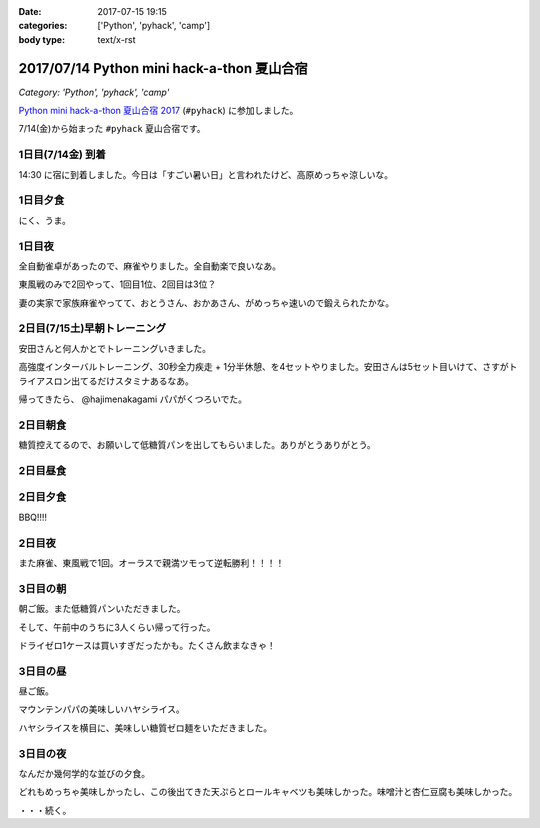 :date: 2017-07-15 19:15
:categories: ['Python', 'pyhack', 'camp']
:body type: text/x-rst

===========================================
2017/07/14 Python mini hack-a-thon 夏山合宿
===========================================

*Category: 'Python', 'pyhack', 'camp'*

`Python mini hack-a-thon 夏山合宿 2017`_ (``#pyhack``) に参加しました。

.. _Python mini hack-a-thon 夏山合宿 2017: https://pyhack.connpass.com/event/55337/


7/14(金)から始まった ``#pyhack`` 夏山合宿です。

1日目(7/14金) 到着
===================

14:30 に宿に到着しました。今日は「すごい暑い日」と言われたけど、高原めっちゃ涼しいな。

.. raw:: html

   <blockquote class="twitter-tweet" data-lang="ja"><p lang="ja" dir="ltr"><a href="https://twitter.com/hashtag/pyhack?src=hash">#pyhack</a> ウェルカムブリーフィング中 (@ マウンテンパパ ペンション in 須坂市, 長野県 w/ <a href="https://twitter.com/zenich">@zenich</a>) <a href="https://t.co/UWe9MO4kYY">https://t.co/UWe9MO4kYY</a> <a href="https://t.co/bLDt9ej4Vy">pic.twitter.com/bLDt9ej4Vy</a></p>&mdash; Takayuki Shimizukawa (@shimizukawa) <a href="https://twitter.com/shimizukawa/status/885736580702322688">2017年7月14日</a></blockquote>
   <script async src="//platform.twitter.com/widgets.js" charset="utf-8"></script>

1日目夕食
=========

.. raw:: html

   <blockquote class="twitter-tweet" data-lang="ja"><p lang="ja" dir="ltr">食事の時間です <a href="https://twitter.com/hashtag/pyhack?src=hash">#pyhack</a> (@ マウンテンパパ ペンション in 須坂市, 長野県) <a href="https://t.co/t1pFCyXFrt">https://t.co/t1pFCyXFrt</a> <a href="https://t.co/PQL485tKpR">pic.twitter.com/PQL485tKpR</a></p>&mdash; Takayuki Shimizukawa (@shimizukawa) <a href="https://twitter.com/shimizukawa/status/885802587257176064">2017年7月14日</a></blockquote>
   <script async src="//platform.twitter.com/widgets.js" charset="utf-8"></script>

   <blockquote class="twitter-tweet" data-lang="ja"><p lang="ja" dir="ltr"><a href="https://twitter.com/hashtag/pyhack?src=hash">#pyhack</a> コース料理のメイン～ (@ マウンテンパパ ペンション in 須坂市, 長野県) <a href="https://t.co/vbv5pbuAtj">https://t.co/vbv5pbuAtj</a> <a href="https://t.co/Gia0Of9UU0">pic.twitter.com/Gia0Of9UU0</a></p>&mdash; Takayuki Shimizukawa (@shimizukawa) <a href="https://twitter.com/shimizukawa/status/885815272682213377">2017年7月14日</a></blockquote>
   <script async src="//platform.twitter.com/widgets.js" charset="utf-8"></script>

にく、うま。

1日目夜
========

全自動雀卓があったので、麻雀やりました。全自動楽で良いなあ。

.. raw:: html

   <blockquote class="twitter-tweet" data-lang="ja"><p lang="ja" dir="ltr"><a href="https://twitter.com/hashtag/pyhack?src=hash">#pyhack</a> 麻雀なう。 <a href="https://t.co/BA60n5ep44">pic.twitter.com/BA60n5ep44</a></p>&mdash; かしゅーなっつ (@kashew_nuts) <a href="https://twitter.com/kashew_nuts/status/885831510950989824">2017年7月14日</a></blockquote>
   <script async src="//platform.twitter.com/widgets.js" charset="utf-8"></script>


東風戦のみで2回やって、1回目1位、2回目は3位？

妻の実家で家族麻雀やってて、おとうさん、おかあさん、がめっちゃ速いので鍛えられたかな。


2日目(7/15土)早朝トレーニング
=============================

安田さんと何人かとでトレーニングいきました。

.. raw:: html

   <blockquote class="twitter-tweet" data-lang="ja"><p lang="ja" dir="ltr">早朝高強度トレーニング。高原の朝は涼しい (@ 菅平高原 in Ueda, Nagano) <a href="https://t.co/HHVDl20L02">https://t.co/HHVDl20L02</a> <a href="https://t.co/AUVPaty2O6">pic.twitter.com/AUVPaty2O6</a></p>&mdash; Takayuki Shimizukawa (@shimizukawa) <a href="https://twitter.com/shimizukawa/status/885983934802210816">2017年7月14日</a></blockquote>
   <script async src="//platform.twitter.com/widgets.js" charset="utf-8"></script>

高強度インターバルトレーニング、30秒全力疾走 + 1分半休憩、を4セットやりました。安田さんは5セット目いけて、さすがトライアスロン出てるだけスタミナあるなあ。


帰ってきたら、 @hajimenakagami パパがくつろいでた。

.. raw:: html

   <blockquote class="twitter-tweet" data-lang="ja"><p lang="ja" dir="ltr">中神パパの朝練 <a href="https://twitter.com/hashtag/pyhack?src=hash">#pyhack</a> (@ マウンテンパパ ペンション in 須坂市, 長野県) <a href="https://t.co/y5Wa8jUSmU">https://t.co/y5Wa8jUSmU</a> <a href="https://t.co/NouwpeSs87">pic.twitter.com/NouwpeSs87</a></p>&mdash; Takayuki Shimizukawa (@shimizukawa) <a href="https://twitter.com/shimizukawa/status/885984093971894272">2017年7月14日</a></blockquote>
   <script async src="//platform.twitter.com/widgets.js" charset="utf-8"></script>


2日目朝食
=========

.. raw:: html

   <blockquote class="twitter-tweet" data-lang="ja"><p lang="ja" dir="ltr">あさごはーん！ <a href="https://twitter.com/hashtag/pyhack?src=hash">#pyhack</a> (@ マウンテンパパ ペンション in 須坂市, 長野県) <a href="https://t.co/OoRcAG5M9B">https://t.co/OoRcAG5M9B</a> <a href="https://t.co/uRofC53ut4">pic.twitter.com/uRofC53ut4</a></p>&mdash; Takayuki Shimizukawa (@shimizukawa) <a href="https://twitter.com/shimizukawa/status/886000357452783616">2017年7月14日</a></blockquote>
   <script async src="//platform.twitter.com/widgets.js" charset="utf-8"></script>


糖質控えてるので、お願いして低糖質パンを出してもらいました。ありがとうありがとう。

2日目昼食
=========

.. raw:: html

   <blockquote class="twitter-tweet" data-lang="ja"><p lang="ja" dir="ltr"><a href="https://twitter.com/hashtag/pyhack?src=hash">#pyhack</a> お願いして作ってもらった糖質制限ランチです。 (@ マウンテンパパ ペンション in 須坂市, 長野県) <a href="https://t.co/ynZNQFn6fu">https://t.co/ynZNQFn6fu</a> <a href="https://t.co/DJV472uB9W">pic.twitter.com/DJV472uB9W</a></p>&mdash; Takayuki Shimizukawa (@shimizukawa) <a href="https://twitter.com/shimizukawa/status/886051578301620224">2017年7月15日</a></blockquote>
   <script async src="//platform.twitter.com/widgets.js" charset="utf-8"></script>

2日目夕食
=========

BBQ!!!!

.. raw:: html

   <blockquote class="twitter-tweet" data-lang="ja"><p lang="ja" dir="ltr"><a href="https://twitter.com/hashtag/pyhack?src=hash">#pyhack</a> 夏山合宿 BBQ!!! (@ マウンテンパパ ペンション in 須坂市, 長野県) <a href="https://t.co/fjQzXYg6v0">https://t.co/fjQzXYg6v0</a> <a href="https://t.co/F3OU4UCPie">pic.twitter.com/F3OU4UCPie</a></p>&mdash; Takayuki Shimizukawa (@shimizukawa) <a href="https://twitter.com/shimizukawa/status/886164521706037248">2017年7月15日</a></blockquote>
   <script async src="//platform.twitter.com/widgets.js" charset="utf-8"></script>


2日目夜
========

また麻雀、東風戦で1回。オーラスで親満ツモって逆転勝利！！！！

.. raw:: html

   <blockquote class="twitter-tweet" data-lang="ja"><p lang="ja" dir="ltr"><a href="https://twitter.com/hashtag/pyhack?src=hash">#pyhack</a> 麻雀、東風戦オーラス親満ツモって逆転勝利～ (@ マウンテンパパ ペンション in 須坂市, 長野県) <a href="https://t.co/QOSyzgW3M5">https://t.co/QOSyzgW3M5</a> <a href="https://t.co/2aI27leDjQ">pic.twitter.com/2aI27leDjQ</a></p>&mdash; Takayuki Shimizukawa (@shimizukawa) <a href="https://twitter.com/shimizukawa/status/886211411143270400">2017年7月15日</a></blockquote>
   <script async src="//platform.twitter.com/widgets.js" charset="utf-8"></script>

3日目の朝
==========

朝ご飯。また低糖質パンいただきました。

.. raw:: html

   <blockquote class="twitter-tweet" data-lang="ja"><p lang="ja" dir="ltr"><a href="https://twitter.com/hashtag/pyhack?src=hash">#pyhack</a> 夏山合宿3日目 あさごはーん (@ マウンテンパパ ペンション in 須坂市, 長野県) <a href="https://t.co/Vhb5LVJcy3">https://t.co/Vhb5LVJcy3</a> <a href="https://t.co/Mf3LkBWmoj">pic.twitter.com/Mf3LkBWmoj</a></p>&mdash; Takayuki Shimizukawa (@shimizukawa) <a href="https://twitter.com/shimizukawa/status/886363573458436097">2017年7月15日</a></blockquote>
   <script async src="//platform.twitter.com/widgets.js" charset="utf-8"></script>


そして、午前中のうちに3人くらい帰って行った。

ドライゼロ1ケースは買いすぎだったかも。たくさん飲まなきゃ！

.. raw:: html

   <blockquote class="twitter-tweet" data-lang="ja"><p lang="ja" dir="ltr">かんぱーい！チーカマが捗るぜー <a href="https://twitter.com/hashtag/pyhack?src=hash">#pyhack</a> (@ マウンテンパパ ペンション in 須坂市, 長野県) <a href="https://t.co/TcGBPuHggZ">https://t.co/TcGBPuHggZ</a> <a href="https://t.co/WLpzuL18NB">pic.twitter.com/WLpzuL18NB</a></p>&mdash; Takayuki Shimizukawa (@shimizukawa) <a href="https://twitter.com/shimizukawa/status/886412022627405824">2017年7月16日</a></blockquote>
   <script async src="//platform.twitter.com/widgets.js" charset="utf-8"></script>

3日目の昼
==========

昼ご飯。

マウンテンパパの美味しいハヤシライス。

.. raw:: html

   <blockquote class="twitter-tweet" data-lang="ja"><p lang="ja" dir="ltr">ランチのハヤシライス！ <a href="https://twitter.com/hashtag/pyhack?src=hash">#pyhack</a> 夏山合宿 (@ マウンテンパパ ペンション in 須坂市, 長野県) <a href="https://t.co/XwT6o06pwa">https://t.co/XwT6o06pwa</a> <a href="https://t.co/t19QkQPdLk">pic.twitter.com/t19QkQPdLk</a></p>&mdash; Takayuki Shimizukawa (@shimizukawa) <a href="https://twitter.com/shimizukawa/status/886428397668368384">2017年7月16日</a></blockquote>
   <script async src="//platform.twitter.com/widgets.js" charset="utf-8"></script>

ハヤシライスを横目に、美味しい糖質ゼロ麺をいただきました。

.. raw:: html

   <blockquote class="twitter-tweet" data-lang="ja"><p lang="ja" dir="ltr">またまた糖質ゼロ麺作ってもらった。大根おろしと大葉と梅肉でこんなに美味しく..ありがたい～ <a href="https://twitter.com/hashtag/pyhack?src=hash">#pyhack</a> 夏山合宿 (@ マウンテンパパ ペンション in 須坂市, 長野県) <a href="https://t.co/Ty1nZBVHvH">https://t.co/Ty1nZBVHvH</a> <a href="https://t.co/jUxrUfwMSR">pic.twitter.com/jUxrUfwMSR</a></p>&mdash; Takayuki Shimizukawa (@shimizukawa) <a href="https://twitter.com/shimizukawa/status/886429223317123073">2017年7月16日</a></blockquote>
   <script async src="//platform.twitter.com/widgets.js" charset="utf-8"></script>


3日目の夜
===========

なんだか幾何学的な並びの夕食。

.. raw:: html

   <blockquote class="twitter-tweet" data-lang="ja"><p lang="ja" dir="ltr">幾何学的な夕食 <a href="https://twitter.com/hashtag/pyhack?src=hash">#pyhack</a> 夏山合宿 (@ マウンテンパパ ペンション in 須坂市, 長野県) <a href="https://t.co/uof40KP3xH">https://t.co/uof40KP3xH</a> <a href="https://t.co/no2P4xszqf">pic.twitter.com/no2P4xszqf</a></p>&mdash; Takayuki Shimizukawa (@shimizukawa) <a href="https://twitter.com/shimizukawa/status/886528120119070720">2017年7月16日</a></blockquote>
   <script async src="//platform.twitter.com/widgets.js" charset="utf-8"></script>


どれもめっちゃ美味しかったし、この後出てきた天ぷらとロールキャベツも美味しかった。味噌汁と杏仁豆腐も美味しかった。


・・・続く。

